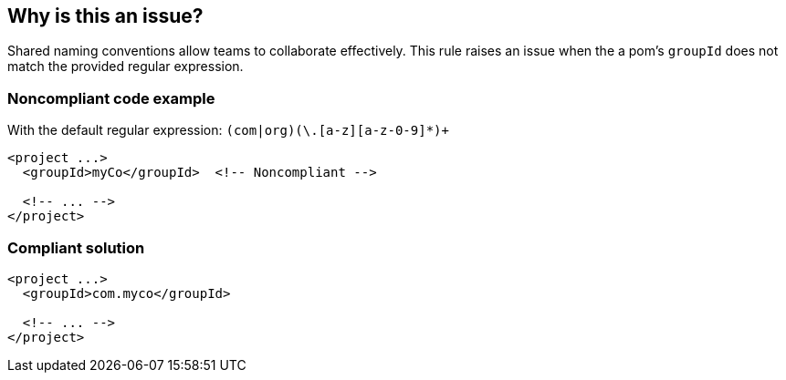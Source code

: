 == Why is this an issue?

Shared naming conventions allow teams to collaborate effectively. This rule raises an issue when the a pom's ``++groupId++`` does not match the provided regular expression.


=== Noncompliant code example

With the default regular expression: ``++(com|org)(\.[a-z][a-z-0-9]*)+++``

[source,xml]
----
<project ...>
  <groupId>myCo</groupId>  <!-- Noncompliant -->

  <!-- ... -->
</project>
----


=== Compliant solution

[source,xml]
----
<project ...>
  <groupId>com.myco</groupId>

  <!-- ... -->
</project>
----



ifdef::env-github,rspecator-view[]

'''
== Implementation Specification
(visible only on this page)

=== Message

Update this "groupId" to match the provided regular expression: xxx.


=== Parameters

.regex
****

----
(com|org)(\.[a-z][a-z-0-9]*)+
----

The regular expression the "groupId" should match
****


=== Highlighting

groupId value


'''
== Comments And Links
(visible only on this page)

=== on 30 Nov 2015, 14:06:29 Michael Gumowski wrote:
LGTM [~ann.campbell.2]!

Note that I'm not sure about your regex. You can have more that one group, separated by dots, after the first ``++com++``/``++org++``.

=== on 30 Nov 2015, 16:00:30 Ann Campbell wrote:
Uhm... yeah [~michael.gumowski]. That's what I intended.

endif::env-github,rspecator-view[]
